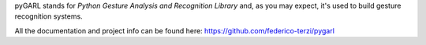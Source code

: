 pyGARL stands for *Python Gesture Analysis and Recognition Library* and, as you may expect, it's used to build gesture recognition systems.

All the documentation and project info can be found here: https://github.com/federico-terzi/pygarl
